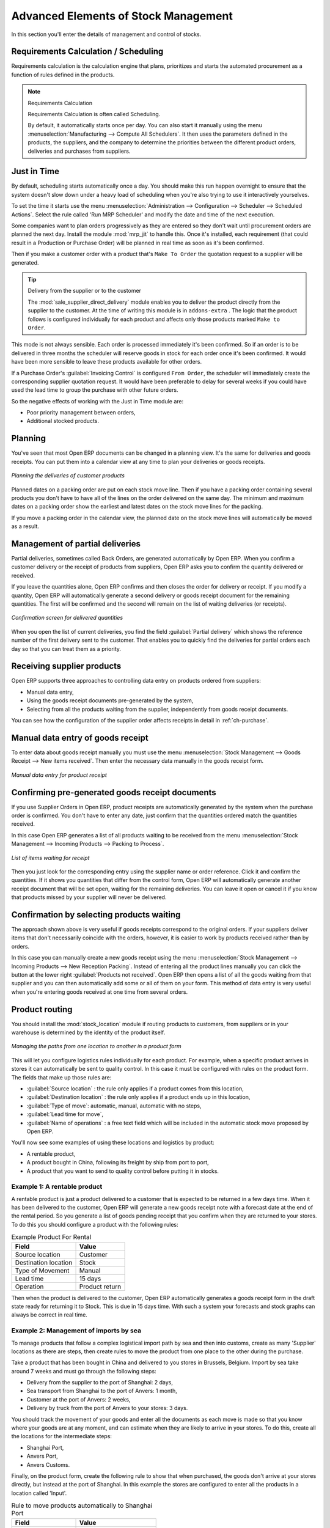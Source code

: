 Advanced Elements of Stock Management
=====================================

In this section you'll enter the details of management and control of stocks.

Requirements Calculation / Scheduling
-------------------------------------

Requirements calculation is the calculation engine that plans, prioritizes and starts the automated
procurement as a function of rules defined in the products.

.. note:: Requirements Calculation

    Requirements Calculation is often called Scheduling.

    By default, it automatically starts once per day.
    You can also start it manually using the menu :menuselection:`Manufacturing --> Compute All
    Schedulers`.
    It then uses the parameters defined in the products, the suppliers, and the company
    to determine the priorities between the different product orders, deliveries and purchases from
    suppliers.

.. index:: Just in Time

Just in Time
------------

By default, scheduling starts automatically once a day. You should make this
run happen overnight to ensure that the system doesn't slow down under a heavy load of scheduling when
you're also trying to use it interactively yourselves.

To set the time it starts use the menu
:menuselection:`Administration --> Configuration --> Scheduler --> Scheduled Actions`. Select the rule
called 'Run MRP Scheduler' and modify the date and time of the next execution.

.. index::
   single: module; mrp_jit

Some companies want to plan orders progressively as they are entered so they don't wait until
procurement orders are planned the next day. Install the module :mod:`mrp_jit` to handle this. Once
it's installed, each requirement (that could result in a Production or Purchase Order)
will be planned in real time as soon as it's been confirmed.

Then if you make a customer order with a product that's ``Make To Order`` the quotation request to a
supplier will be generated.

.. index::
   single: module; sale_supplier_direct_delivery

.. tip :: Delivery from the supplier or to the customer

    The :mod:`sale_supplier_direct_delivery` module enables you to deliver the product directly from
    the supplier to the customer. At the time of writing this module is in ``addons-extra`` .
    The logic that the product follows is configured individually for each product and affects only those
    products marked ``Make to Order``.

This mode is not always sensible. Each order is processed immediately it's been confirmed. So if an order
is to be delivered in three months the scheduler will reserve goods in stock for each order once
it's been confirmed. It would have been more sensible to leave these products available for other
orders.

If a Purchase Order's :guilabel:`Invoicing Control` is configured ``From Order``,
the scheduler will immediately create the corresponding
supplier quotation request. It would have been preferable to delay for several weeks if
you could have used the lead time to group the purchase with other future orders.

So the negative effects of working with the Just in Time module are:

* Poor priority management between orders,

* Additional stocked products.

.. index::
   single: planning; stock management

Planning
--------

You've seen that most Open ERP documents can be changed in a planning view. It's the same for
deliveries and goods receipts. You can put them into a calendar view at any time to plan your
deliveries or goods receipts.

.. figure:: images/stock_planning.png
   :scale: 75
   :align: center

   *Planning the deliveries of customer products*

Planned dates on a packing order are put on each stock move line. Then if you have a packing
order containing several products you don't have to have all of the lines on the order delivered on
the same day. The minimum and maximum dates on a packing order show the earliest and latest dates on
the stock move lines for the packing.

If you move a packing order in the calendar view, the planned date on the stock move lines will
automatically be moved as a result.

.. index::
   single: back order

Management of partial deliveries
--------------------------------

Partial deliveries, sometimes called Back Orders, are generated automatically by Open ERP. When you
confirm a customer delivery or the receipt of products from suppliers, Open ERP asks you to confirm
the quantity delivered or received.

If you leave the quantities alone, Open ERP confirms and then closes the order for delivery or receipt.
If you modify a quantity, Open ERP will automatically generate a second delivery or goods receipt document
for the remaining quantities. The first will be confirmed and the second will remain on the list of
waiting deliveries (or receipts).

.. figure:: images/stock_picking_wizard.png
   :scale: 75
   :align: center

   *Confirmation screen for delivered quantities*

When you open the list of current deliveries, you find the field :guilabel:`Partial delivery` which
shows the reference number of the first delivery sent to the customer. That enables you to quickly
find the deliveries for partial orders each day so that you can treat them as a priority.

Receiving supplier products
---------------------------

Open ERP supports three approaches to controlling data entry on products ordered from suppliers:

* Manual data entry,

* Using the goods receipt documents pre-generated by the system,

* Selecting from all the products waiting from the supplier, independently from goods receipt documents.

You can see how the configuration of the supplier order affects receipts in detail in :ref:`ch-purchase`.

.. index::
   single: goods receipt

Manual data entry of goods receipt
----------------------------------

To enter data about goods receipt manually you must use the menu :menuselection:`Stock Management
--> Goods Receipt --> New items received`. Then enter the necessary data manually in the goods
receipt form.

.. figure:: images/stock_getting.png
   :scale: 75
   :align: center

   *Manual data entry for product receipt*

Confirming pre-generated goods receipt documents
------------------------------------------------

If you use Supplier Orders in Open ERP, product receipts are automatically generated by the system
when the purchase order is confirmed. You don't have to enter any date, just confirm that
the quantities ordered match the quantities received.

In this case Open ERP generates a list of all products waiting to be received from the menu
:menuselection:`Stock Management --> Incoming Products --> Packing to Process`.

.. figure:: images/stock_packing_in.png
   :scale: 75
   :align: center

   *List of items waiting for receipt*

Then you just look for the  corresponding entry using the supplier name or order reference. Click it
and confirm the quantities. If it shows you quantities that differ from the control form, Open ERP
will automatically generate another receipt document that will be set open, waiting for the
remaining deliveries. You can leave it open or
cancel it if you know that products missed by your supplier will never be delivered.

Confirmation by selecting products waiting
------------------------------------------

The approach shown above is very useful if goods receipts correspond to the original orders.
If your suppliers deliver items that don't necessarily coincide with the orders, however,
it is easier to work by products received rather than by orders.

In this case you can manually create a new goods receipt using the menu :menuselection:`Stock
Management --> Incoming Products --> New Reception Packing`. Instead of entering all the product lines
manually you can click the button at the lower right :guilabel:`Products not received`. Open ERP
then opens a list of all the goods waiting from that supplier and you can then automatically add
some or all of them on your form. This method of data entry is very useful when you're entering goods
received at one time from several orders.

.. index::
   single: routing; logistics

Product routing
---------------

.. index::
   single: module; stock_location

You should install the :mod:`stock_location` module if routing products to customers, from suppliers or
in your warehouse is determined by the identity of the product itself.

.. figure:: images/product_location.png
   :scale: 75
   :align: center

   *Managing the paths from one location to another in a product form*

This will let you configure logistics rules individually for each product. For example, when a
specific product arrives in stores it can automatically be sent to quality control. In this case it
must be configured with rules on the product form. The fields that make up those rules are:

* :guilabel:`Source location` : the rule only applies if a product comes from this location,

* :guilabel:`Destination location` : the rule only applies if a product ends up in this location,

* :guilabel:`Type of move`: automatic, manual, automatic with no steps,

* :guilabel:`Lead time for move`,

* :guilabel:`Name of operations` : a free text field which will be included in the automatic stock
  move proposed by Open ERP.

You'll now see some examples of using these locations and logistics by product:

* A rentable product,

* A product bought in China, following its freight by ship from port to port,

* A product that you want to send to quality control before putting it in stocks.

Example 1: A rentable product
^^^^^^^^^^^^^^^^^^^^^^^^^^^^^

A rentable product is just a product delivered to a customer that is expected to be  returned in a
few days time. When it has been delivered to the customer, Open ERP will generate a new goods
receipt note with a forecast date at the end of the rental period. So you generate a list of goods
pending receipt that you confirm when they are returned to your stores. To do this you should
configure a product with the following rules:

.. table:: Example Product For Rental

   ==================== ==============
   Field                Value
   ==================== ==============
   Source location      Customer
   Destination location Stock
   Type of Movement     Manual
   Lead time            15 days
   Operation            Product return
   ==================== ==============

Then when the product is delivered to the customer, Open ERP automatically generates a goods receipt
form in the draft state ready for returning it to Stock. This is due in 15 days time. With such a
system your forecasts and stock graphs can always be correct in real time.

Example 2: Management of imports by sea
^^^^^^^^^^^^^^^^^^^^^^^^^^^^^^^^^^^^^^^

To manage products that follow a complex logistical import path by sea and then into customs, create
as many 'Supplier' locations as there are steps, then create rules to move the product from one
place to the other during the purchase.

Take a product that has been bought in China and delivered to you stores in Brussels, Belgium.
Import by sea take around 7 weeks and must go through the following steps:

* Delivery from the supplier to the port of Shanghai: 2 days,

* Sea transport from Shanghai to the port of Anvers: 1 month,

* Customer at the port of Anvers: 2 weeks,

* Delivery by truck from the port of Anvers to your stores: 3 days.

You should track the movement of your goods and enter all the documents as each move is made
so that you know where your goods are at any moment, and can estimate when they are likely to
arrive in your stores. To do this, create all the locations for the intermediate steps:

* Shanghai Port,

* Anvers Port,

* Anvers Customs.

Finally, on the product form, create the following rule to show that when purchased, the goods
don't arrive at your stores directly, but instead at the port of Shanghai. In this example the
stores are configured to enter all the products in a location called 'Input'.

.. table:: Rule to move products automatically to Shanghai Port

   ==================== ========================
   Field                Value
   ==================== ========================
   Source location      Input
   Destination location Shanghai Port
   Type of Movement     Automatic without steps
   Lead time            2 days
   Operation            Sending to Shanghai Port
   ==================== ========================

Open ERP will then change the usual product receipt (which has them arriving in the Input
location) to a delivery from this supplier to the external port. The move is automatically carried
out because operations at this level are too labour-intensive to be done manually.

You then have to create a rule on the product form to move it from one location to another:

.. table:: Rule to move products manually from Shanghai Port to Anvers Port

   ==================== ==============================
   Field                Value
   ==================== ==============================
   Source location      Shanghai Port
   Destination location Anvers Port
   Type of Movement     Manual
   Lead time            30 days
   Operation            Sending to Anvers Port by ship
   ==================== ==============================

.. table:: Rule to move products manually from Anvers Port to Anvers Customs

   ==================== =================
   Field                Value
   ==================== =================
   Source location      Anvers Port
   Destination location Anvers Customs
   Type of Movement     Manual
   Lead time            15 days
   Operation            Customs at Anvers
   ==================== =================

.. table:: Rule to move products manually from Anvers Customs to Stock

   ==================== ==============================
   Field                Value
   ==================== ==============================
   Source location      Anvers Customs
   Destination location Stock
   Type of Movement     Manual
   Lead time            3 days
   Operation            Truck transport into stock
   ==================== ==============================

Once the rules have been configured, Open ERP will automatically prepare all the documents needed
for the internal stock movements of products from one location to another. These documents will be
assigned one after another depending on the order defined in the rules definition.

When the company received notification of the arrival at a port or at customers, the corresponding
move can be confirmed. You can then follow, using each location:

* where a given goods item can be found,

* quantities of goods awaiting customs,

* lead times for goods to get to stores,

* the value of stock in different locations.

Example 3: Quality Control
^^^^^^^^^^^^^^^^^^^^^^^^^^

You can configure the system to put a given product in the Quality Control bay automatically when it
arrives in your company. To do that you just configure a rule for the product to be placed
in the Quality Control location rather than the Input location when the product is received from the
supplier.

.. table:: Rule to move products manually from Input to Quality Control

   ==================== ==============================
   Field                Value
   ==================== ==============================
   Source location      Input
   Destination location Quality Control
   Type of Movement     Manual
   Lead time            0 days
   Operation            Quality Control
   ==================== ==============================

Once this product has been received, Open ERP will then automatically manage the request for an
internal movement to send it to the ``Quality Control`` location.

.. Copyright © Open Object Press. All rights reserved.

.. You may take electronic copy of this publication and distribute it if you don't
.. change the content. You can also print a copy to be read by yourself only.

.. We have contracts with different publishers in different countries to sell and
.. distribute paper or electronic based versions of this book (translated or not)
.. in bookstores. This helps to distribute and promote the Open ERP product. It
.. also helps us to create incentives to pay contributors and authors using author
.. rights of these sales.

.. Due to this, grants to translate, modify or sell this book are strictly
.. forbidden, unless Tiny SPRL (representing Open Object Press) gives you a
.. written authorisation for this.

.. Many of the designations used by manufacturers and suppliers to distinguish their
.. products are claimed as trademarks. Where those designations appear in this book,
.. and Open Object Press was aware of a trademark claim, the designations have been
.. printed in initial capitals.

.. While every precaution has been taken in the preparation of this book, the publisher
.. and the authors assume no responsibility for errors or omissions, or for damages
.. resulting from the use of the information contained herein.

.. Published by Open Object Press, Grand Rosière, Belgium
